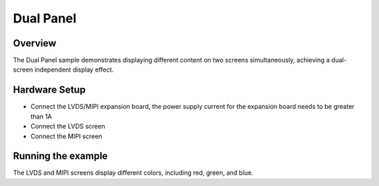 .. _dual_panel:

Dual Panel
============

Overview
---------

The Dual Panel sample demonstrates displaying different content on two screens simultaneously, achieving a dual-screen independent display effect.

Hardware Setup
---------------

- Connect the LVDS/MIPI expansion board, the power supply current for the expansion board needs to be greater than 1A
- Connect the LVDS screen
- Connect the MIPI screen

Running the example
--------------------

The LVDS and MIPI screens display different colors, including red, green, and blue.
